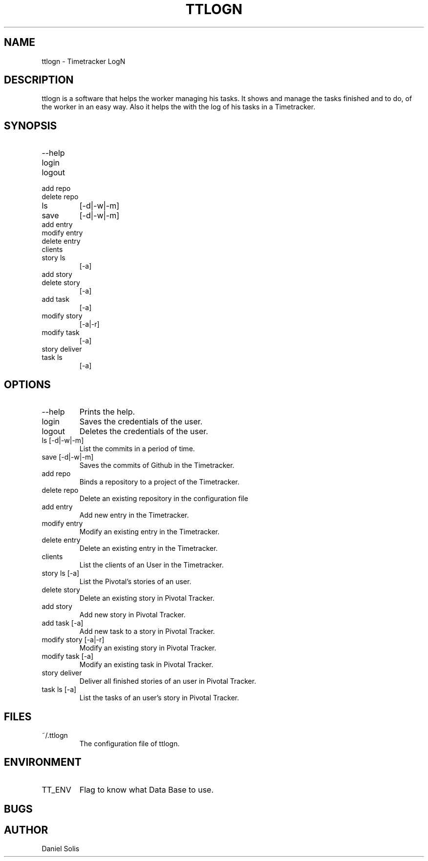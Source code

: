.\" Process this file with
.\" groff -man -Tascii man
.\"

.TH TTLOGN 1 "MARCH 2014"

.SH NAME
ttlogn \- Timetracker LogN

.SH DESCRIPTION
ttlogn is a software that helps the worker managing his tasks. 
It shows and manage the tasks finished and to do, of the worker 
in an easy way. Also it helps the with the log of his tasks in 
a Timetracker.

.SH SYNOPSIS
.IP --help
.IP login
.IP logout
.IP "add repo"
.IP "delete repo"
.IP ls 
[-d|-w|-m]
.IP save 
[-d|-w|-m]
.IP "add entry"
.IP "modify entry"
.IP "delete entry"
.IP clients
.IP "story ls"
[-a]
.IP "add story"
.IP "delete story"
[-a]
.IP "add task"
[-a]
.IP "modify story"
[-a|-r]
.IP "modify task"
[-a]
.IP "story deliver"
.IP "task ls"
[-a]

.SH OPTIONS
.IP --help
Prints the help.
.IP "login" 
Saves the credentials of the user.
.IP "logout" 
Deletes the credentials of the user.
.IP "ls [-d|-w|-m]" 
List the commits in a period of time.
.IP "save [-d|-w|-m]"
Saves the commits of Github in the Timetracker.
.IP "add repo"
Binds a repository to a project of the Timetracker.
.IP "delete repo"
Delete an existing repository in the configuration file
.IP "add entry"
Add new entry in the Timetracker. 
.IP "modify entry"
Modify an existing entry in the Timetracker. 
.IP "delete entry"
Delete an existing entry in the Timetracker.
.IP clients 
List the clients of an User in the Timetracker.
.IP "story ls [-a]"
List the Pivotal's stories of an user.
.IP "delete story"
Delete an existing story in Pivotal Tracker.
.IP "add story"
Add new story in Pivotal Tracker. 
.IP "add task [-a]"
Add new task to a story in Pivotal Tracker. 
.IP "modify story [-a|-r]"
Modify an existing story in Pivotal Tracker. 
.IP "modify task [-a]"
Modify an existing task in Pivotal Tracker. 
.IP "story deliver"
Deliver all finished stories of an user in Pivotal Tracker. 
.IP "task ls [-a]"
List the tasks of an user's story in Pivotal Tracker.

.SH FILES
.IP ~/.ttlogn
The configuration file of ttlogn. 

.SH ENVIRONMENT
.IP TT_ENV
Flag to know what Data Base to use.

.SH BUGS

.SH AUTHOR
Daniel Solis
